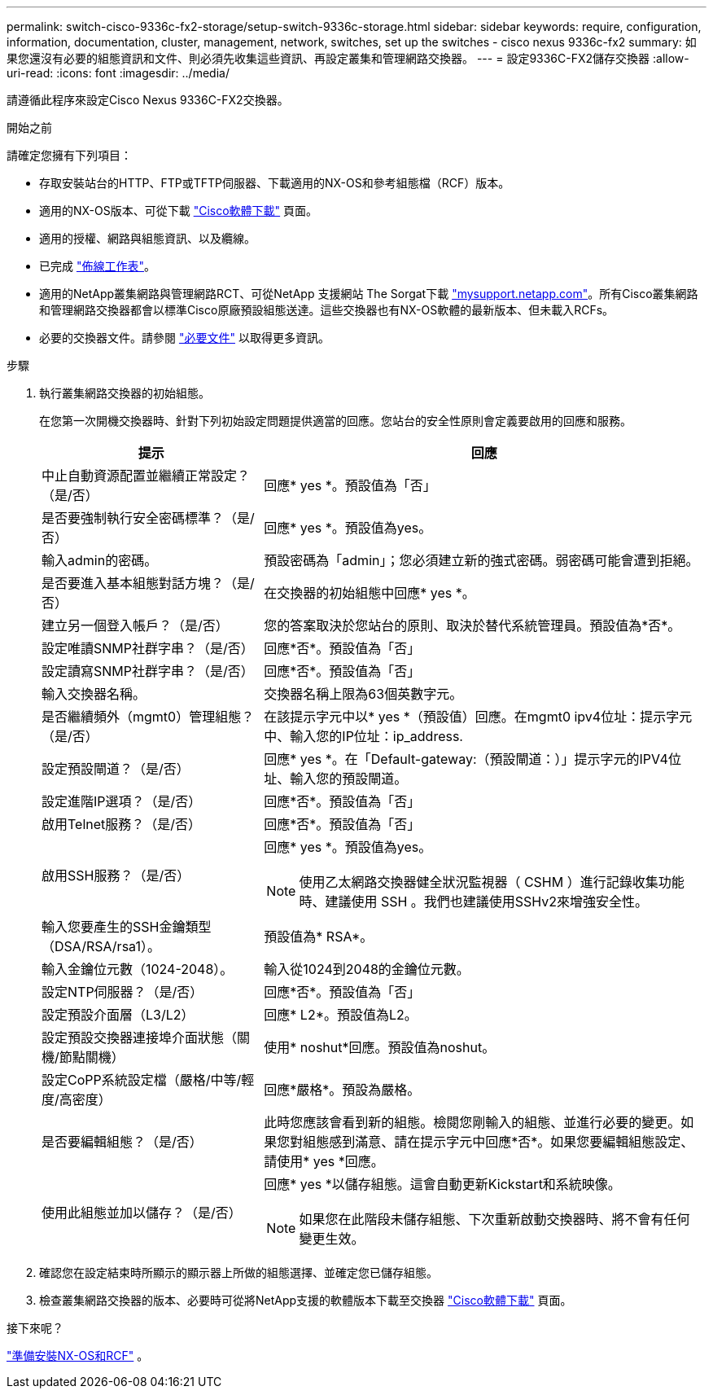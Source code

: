---
permalink: switch-cisco-9336c-fx2-storage/setup-switch-9336c-storage.html 
sidebar: sidebar 
keywords: require, configuration, information, documentation, cluster, management, network, switches, set up the switches - cisco nexus 9336c-fx2 
summary: 如果您還沒有必要的組態資訊和文件、則必須先收集這些資訊、再設定叢集和管理網路交換器。 
---
= 設定9336C-FX2儲存交換器
:allow-uri-read: 
:icons: font
:imagesdir: ../media/


[role="lead"]
請遵循此程序來設定Cisco Nexus 9336C-FX2交換器。

.開始之前
請確定您擁有下列項目：

* 存取安裝站台的HTTP、FTP或TFTP伺服器、下載適用的NX-OS和參考組態檔（RCF）版本。
* 適用的NX-OS版本、可從下載 https://software.cisco.com/download/home["Cisco軟體下載"^] 頁面。
* 適用的授權、網路與組態資訊、以及纜線。
* 已完成 link:setup-worksheet-9336c-storage.html["佈線工作表"]。
* 適用的NetApp叢集網路與管理網路RCT、可從NetApp 支援網站 The Sorgat下載 http://mysupport.netapp.com/["mysupport.netapp.com"^]。所有Cisco叢集網路和管理網路交換器都會以標準Cisco原廠預設組態送達。這些交換器也有NX-OS軟體的最新版本、但未載入RCFs。
* 必要的交換器文件。請參閱 link:required-documentation-9336c-storage.html["必要文件"] 以取得更多資訊。


.步驟
. 執行叢集網路交換器的初始組態。
+
在您第一次開機交換器時、針對下列初始設定問題提供適當的回應。您站台的安全性原則會定義要啟用的回應和服務。

+
[cols="1,2"]
|===
| 提示 | 回應 


 a| 
中止自動資源配置並繼續正常設定？（是/否）
 a| 
回應* yes *。預設值為「否」



 a| 
是否要強制執行安全密碼標準？（是/否）
 a| 
回應* yes *。預設值為yes。



 a| 
輸入admin的密碼。
 a| 
預設密碼為「admin」；您必須建立新的強式密碼。弱密碼可能會遭到拒絕。



 a| 
是否要進入基本組態對話方塊？（是/否）
 a| 
在交換器的初始組態中回應* yes *。



 a| 
建立另一個登入帳戶？（是/否）
 a| 
您的答案取決於您站台的原則、取決於替代系統管理員。預設值為*否*。



 a| 
設定唯讀SNMP社群字串？（是/否）
 a| 
回應*否*。預設值為「否」



 a| 
設定讀寫SNMP社群字串？（是/否）
 a| 
回應*否*。預設值為「否」



 a| 
輸入交換器名稱。
 a| 
交換器名稱上限為63個英數字元。



 a| 
是否繼續頻外（mgmt0）管理組態？（是/否）
 a| 
在該提示字元中以* yes *（預設值）回應。在mgmt0 ipv4位址：提示字元中、輸入您的IP位址：ip_address.



 a| 
設定預設閘道？（是/否）
 a| 
回應* yes *。在「Default-gateway:（預設閘道：）」提示字元的IPV4位址、輸入您的預設閘道。



 a| 
設定進階IP選項？（是/否）
 a| 
回應*否*。預設值為「否」



 a| 
啟用Telnet服務？（是/否）
 a| 
回應*否*。預設值為「否」



 a| 
啟用SSH服務？（是/否）
 a| 
回應* yes *。預設值為yes。


NOTE: 使用乙太網路交換器健全狀況監視器（ CSHM ）進行記錄收集功能時、建議使用 SSH 。我們也建議使用SSHv2來增強安全性。



 a| 
輸入您要產生的SSH金鑰類型（DSA/RSA/rsa1）。
 a| 
預設值為* RSA*。



 a| 
輸入金鑰位元數（1024-2048）。
 a| 
輸入從1024到2048的金鑰位元數。



 a| 
設定NTP伺服器？（是/否）
 a| 
回應*否*。預設值為「否」



 a| 
設定預設介面層（L3/L2）
 a| 
回應* L2*。預設值為L2。



 a| 
設定預設交換器連接埠介面狀態（關機/節點關機）
 a| 
使用* noshut*回應。預設值為noshut。



 a| 
設定CoPP系統設定檔（嚴格/中等/輕度/高密度）
 a| 
回應*嚴格*。預設為嚴格。



 a| 
是否要編輯組態？（是/否）
 a| 
此時您應該會看到新的組態。檢閱您剛輸入的組態、並進行必要的變更。如果您對組態感到滿意、請在提示字元中回應*否*。如果您要編輯組態設定、請使用* yes *回應。



 a| 
使用此組態並加以儲存？（是/否）
 a| 
回應* yes *以儲存組態。這會自動更新Kickstart和系統映像。


NOTE: 如果您在此階段未儲存組態、下次重新啟動交換器時、將不會有任何變更生效。

|===
. 確認您在設定結束時所顯示的顯示器上所做的組態選擇、並確定您已儲存組態。
. 檢查叢集網路交換器的版本、必要時可從將NetApp支援的軟體版本下載至交換器 https://software.cisco.com/download/home["Cisco軟體下載"^] 頁面。


.接下來呢？
link:install-nxos-overview-9336c-storage.html["準備安裝NX-OS和RCF"] 。
